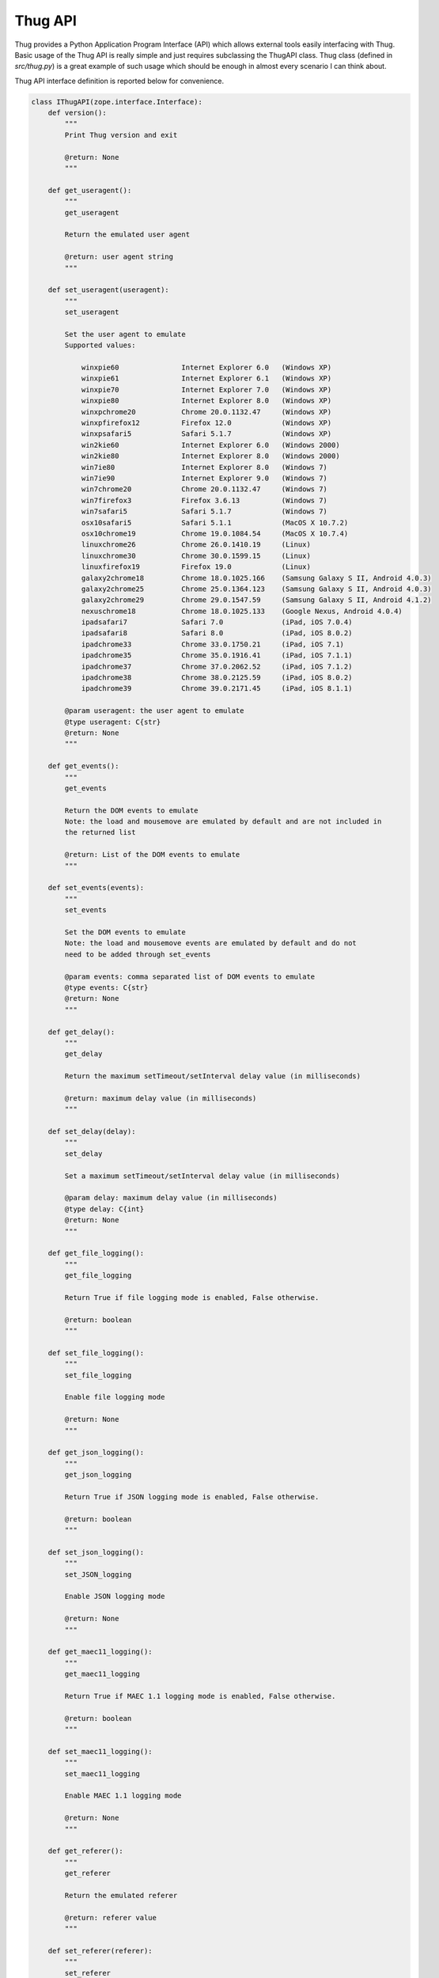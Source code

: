 .. _api:

Thug API
========


Thug provides a Python Application Program Interface (API) which allows external tools
easily interfacing with Thug. Basic usage of the Thug API is really simple and just
requires subclassing the ThugAPI class. Thug class (defined in *src/thug.py*) is a
great example of such usage which should be enough in almost every scenario I can think
about.

Thug API interface definition is reported below for convenience.


.. code-block:: python


    class IThugAPI(zope.interface.Interface):
        def version():
            """
            Print Thug version and exit

            @return: None
            """

        def get_useragent():
            """
            get_useragent

            Return the emulated user agent

            @return: user agent string
            """

        def set_useragent(useragent):
            """
            set_useragent

            Set the user agent to emulate
            Supported values:

                winxpie60               Internet Explorer 6.0   (Windows XP)
                winxpie61               Internet Explorer 6.1   (Windows XP)
                winxpie70               Internet Explorer 7.0   (Windows XP)
                winxpie80               Internet Explorer 8.0   (Windows XP)
                winxpchrome20           Chrome 20.0.1132.47     (Windows XP)
                winxpfirefox12          Firefox 12.0            (Windows XP)
                winxpsafari5            Safari 5.1.7            (Windows XP)
                win2kie60               Internet Explorer 6.0   (Windows 2000)
                win2kie80               Internet Explorer 8.0   (Windows 2000)
                win7ie80                Internet Explorer 8.0   (Windows 7)
                win7ie90                Internet Explorer 9.0   (Windows 7)
                win7chrome20            Chrome 20.0.1132.47     (Windows 7)
                win7firefox3            Firefox 3.6.13          (Windows 7)
                win7safari5             Safari 5.1.7            (Windows 7)
                osx10safari5            Safari 5.1.1            (MacOS X 10.7.2)
                osx10chrome19           Chrome 19.0.1084.54     (MacOS X 10.7.4)
                linuxchrome26           Chrome 26.0.1410.19     (Linux)
                linuxchrome30           Chrome 30.0.1599.15     (Linux)
                linuxfirefox19          Firefox 19.0            (Linux)
                galaxy2chrome18         Chrome 18.0.1025.166    (Samsung Galaxy S II, Android 4.0.3)
                galaxy2chrome25         Chrome 25.0.1364.123    (Samsung Galaxy S II, Android 4.0.3)
                galaxy2chrome29         Chrome 29.0.1547.59     (Samsung Galaxy S II, Android 4.1.2)
                nexuschrome18           Chrome 18.0.1025.133    (Google Nexus, Android 4.0.4)
                ipadsafari7             Safari 7.0              (iPad, iOS 7.0.4)
                ipadsafari8             Safari 8.0              (iPad, iOS 8.0.2)
                ipadchrome33            Chrome 33.0.1750.21     (iPad, iOS 7.1)
                ipadchrome35            Chrome 35.0.1916.41     (iPad, iOS 7.1.1)
                ipadchrome37            Chrome 37.0.2062.52     (iPad, iOS 7.1.2)
                ipadchrome38            Chrome 38.0.2125.59     (iPad, iOS 8.0.2)
                ipadchrome39            Chrome 39.0.2171.45     (iPad, iOS 8.1.1)

            @param useragent: the user agent to emulate
            @type useragent: C{str}
            @return: None
            """

        def get_events():
            """
            get_events

            Return the DOM events to emulate
            Note: the load and mousemove are emulated by default and are not included in
            the returned list

            @return: List of the DOM events to emulate
            """

        def set_events(events):
            """
            set_events

            Set the DOM events to emulate
            Note: the load and mousemove events are emulated by default and do not
            need to be added through set_events

            @param events: comma separated list of DOM events to emulate
            @type events: C{str}
            @return: None
            """

        def get_delay():
            """
            get_delay

            Return the maximum setTimeout/setInterval delay value (in milliseconds)

            @return: maximum delay value (in milliseconds)
            """

        def set_delay(delay):
            """
            set_delay

            Set a maximum setTimeout/setInterval delay value (in milliseconds)

            @param delay: maximum delay value (in milliseconds)
            @type delay: C{int}
            @return: None
            """

        def get_file_logging():
            """
            get_file_logging

            Return True if file logging mode is enabled, False otherwise.

            @return: boolean
            """

        def set_file_logging():
            """
            set_file_logging

            Enable file logging mode

            @return: None
            """

        def get_json_logging():
            """
            get_json_logging

            Return True if JSON logging mode is enabled, False otherwise.

            @return: boolean
            """

        def set_json_logging():
            """
            set_JSON_logging

            Enable JSON logging mode

            @return: None
            """

        def get_maec11_logging():
            """
            get_maec11_logging

            Return True if MAEC 1.1 logging mode is enabled, False otherwise.

            @return: boolean
            """

        def set_maec11_logging():
            """
            set_maec11_logging

            Enable MAEC 1.1 logging mode

            @return: None
            """

        def get_referer():
            """
            get_referer

            Return the emulated referer

            @return: referer value
            """

        def set_referer(referer):
            """
            set_referer

            Set the referer to be emulated

            @param referer: referer
            @type referer: C{str}
            @return: None
            """

        def get_proxy():
            """
            get_proxy

            Get the proxy server to be used for estabilishing the connection

            @return: proxy server
            """

        def set_proxy(proxy):
            """
            set_proxy

            Set the proxy server to be used for estabilishing the connection

            @param proxy: proxy server
            @type proxy: C{str}
            @return: None
            """

        def set_no_fetch():
            """
            set_no_fetch

            Prevent remote content fetching in any case

            @return: None
            """

        def set_verbose():
            """
            set_verbose

            Enable Thug verbose mode

            @return: None
            """

        def set_debug():
            """
            set_debug

            Enable Thug debug mode

            @return: None
            """

        def set_no_cache():
            """
            set_no_cache

            Disable local web cache

            @return: None
            """

        def set_ast_debug():
            """
            set_ast_debug

            Enable Thug AST debug mode

            @return: None
            """

        def set_http_debug():
            """
            set_http_debug

            Enable Thug HTTP debug mode

            @return: None
            """

        def set_acropdf_pdf(acropdf_pdf):
            """
            set_acropdf_pdf

            Set the Adobe Acrobat Reader version

            @param acropdf_pdf: Adobe Acrobat Reader version
            @type acropdf_pdf: C{str}
            @return: None
            """

        def disable_acropdf():
            """
            disable_acropdf

            Disable Adobe Acrobat Reader

            @return: None
            """

        def set_shockwave_flash(shockwave):
            """
            set_shockwave_flash

            Set the Shockwave Flash version (supported versions: 8, 9, 10, 11, 12)

            @param shockwave: Shockwave Flash version
            @type shockwave: C{str}
            @return: None
            """

        def disable_shockwave_flash():
            """
            disable_shockwave_flash

            Disable Shockwave Flash

            @return: None
            """

        def set_javaplugin(javaplugin):
            """
            set_javaplugin

            Set the Java plugin version

            @param javaplugin: Java plugin version
            @type javaplugin: C{str}
            @return: None
            """

        def disable_javaplugin():
            """
            disable_javaplugin

            Disable Java plugin

            @return: None
            """

        def get_threshold():
            """
            get_threshold

            Get the maximum number of pages to fetch

            @return: the maximum number of pages to fetch
            """

        def set_threshold(threshold):
            """
            set_threshold

            Set the maximum number of pages to fetch

            @param threshold: the maximum number of pages to fetch
            @type threshold: C{int}
            @return: None
            """

        def get_extensive():
            """
            get_extensive

            Get the current extensive fetch of linked pages mode

            @return: None
            """

        def set_extensive():
            """
            set_extensive

            Set the extensive fetch of linked pages mode

            @return: None
            """

        def get_timeout():
            """
            get_timeout

            Get the analysis timeout (in seconds)

            @return: the analysis timeout (in seconds)
            """

        def set_timeout(timeout):
            """
            set_timeout

            Set the analysis timeout (in seconds)

            @param timeout: the analysis timeout (in seconds)
            @type timeout: C{int}
            @return: None
            """

        def get_broken_url():
            """
            get_broken_url

            Get the broken URL mode

            @return mode: broken URL mode
            """

        def set_broken_url():
            """
            set_broken_url

            Set the broken URL mode

            @return: None
            """

        def disable_honeyagent():
            """
            disable_honeyagent

            Disable HoneyAgent Java sandbox analysis

            @return: None
            """

        def log_init(url):
            """
            log_init

            Initialize logging subsystem

            @param url: URL to analyze
            @type url: C{str}
            @return: None
            """

        def set_log_dir(logdir):
            """
            set_log_dir

            Set the log output directory

            @param logdir: the log output directory
            @type logdir: C{str}
            @return: None
            """

        def set_log_output(output):
            """
            set_log_output

            Set the log output file

            @param output: the log output file
            @type output: C{str}
            @return: None
            """

        def set_log_quiet():
            """
            set_log_quiet

            Disable console logging

            @return: None
            """

        def set_vt_query():
            """
            set_vt_query

            Enable VirusTotal queries for sample analysis

            @return: None
            """

        def set_vt_submit():
            """
            set_vt_submit

            Enable VirusTotal samples submit

            @return: None
            """

         def get_vt_runtime_apikey():
            """
            get_vt_runtime_apikey

            Get the VirusTotal API key set as runtime parameter (not the one defined in
            the configuration file)

            @return: string
            """

        def set_vt_runtime_apikey():
            """
            set_vt_runtime_apikey

            Set the key to be used when interacting with VirusTotal APIs, overriding
            any static value defined in virustotal.conf

            @return: None
            """

        def get_mongodb_instance():
            """
            get_mongodb_instance

            Get the address ("host:port") of the MongoDB instance specified at runtime
            (not the one from the logging.conf file)
            """

        def set_mongodb_instance():
            """
            set_mongodb_instance

            Set the address ("host:port") of a running MongoDB instance to be used at runtime

            @return: None
            """

        def get_web_tracking():
            """
            get_web_tracking

            Return True if web client tracking inspection is enabled, False otherwise.

            @return: bool
            """

        def set_web_tracking():
            """
            set_web_tracking

            Enable web client tracking inspection

            @return: None
            """

        def add_urlclassifier(rule):
            """
            add_urlclassifier

            Add an additional URL classifier rule file

            @param rule: URL classifier rule file
            @type rule: C{str}
            @return: None
            """

        def add_jsclassifier(rule):
            """
            add_jsclassifier

            Add an additional JS classifier rule file

            @param rule: JS classifier rule file
            @type rule: C{str}
            @return: None
            """

        def add_sampleclassifier(rule):
            """
            add_sampleclassifier

            Add an additional Sample classifier rule file

            @param rule: Sample classifier rule file
            @type rule: C{str}
            @return: None
            """

        def log_event():
            """
            log_event

            Log the URL analysis results

            @return None
            """

        def run(window):
            """
            run

            Method internally invoked by run_remote/run_local methods

            @param window: Window object
            @type window: Window
            @return: None
            """

        def run_local(url):
            """
            run_local

            This method should be invoked by 'analyze' method for local file analysis

            @param url: URL to analyze
            @type url: C{str}
            """

        def run_remote(url):
            """
            run_remote

            This method should be invoked by 'run' method for URL analysis

            @param url: URL to analyze
            @type url: C{str}
            """

        def analyze():
            """
            analyze

            This method is called when the ThugAPI subclass is called and MUST be
            implemented. This method can reference just the 'args' class attribute.
            Returning something from this method is up to you if needed.
            """
